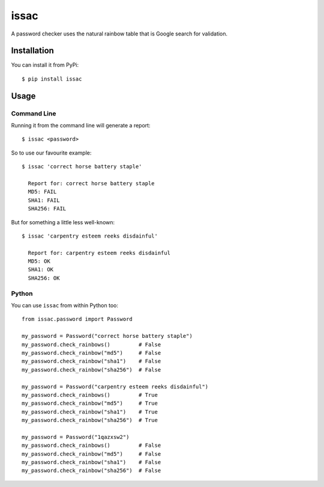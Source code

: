 issac
=============

A password checker uses the natural rainbow table that is Google search for
validation.

Installation
------------

You can install it from PyPi::

    $ pip install issac


Usage
-----

Command Line
............

Running it from the command line will generate a report::

    $ issac <password>

So to use our favourite example::

    $ issac 'correct horse battery staple'

      Report for: correct horse battery staple
      MD5: FAIL
      SHA1: FAIL
      SHA256: FAIL

But for something a little less well-known::

    $ issac 'carpentry esteem reeks disdainful'

      Report for: carpentry esteem reeks disdainful
      MD5: OK
      SHA1: OK
      SHA256: OK


Python
......

You can use ``issac`` from within Python too::

    from issac.password import Password

    my_password = Password("correct horse battery staple")
    my_password.check_rainbows()         # False
    my_password.check_rainbow("md5")     # False
    my_password.check_rainbow("sha1")    # False
    my_password.check_rainbow("sha256")  # False

    my_password = Password("carpentry esteem reeks disdainful")
    my_password.check_rainbows()         # True
    my_password.check_rainbow("md5")     # True
    my_password.check_rainbow("sha1")    # True
    my_password.check_rainbow("sha256")  # True

    my_password = Password("1qazxsw2")
    my_password.check_rainbows()         # False
    my_password.check_rainbow("md5")     # False
    my_password.check_rainbow("sha1")    # False
    my_password.check_rainbow("sha256")  # False




